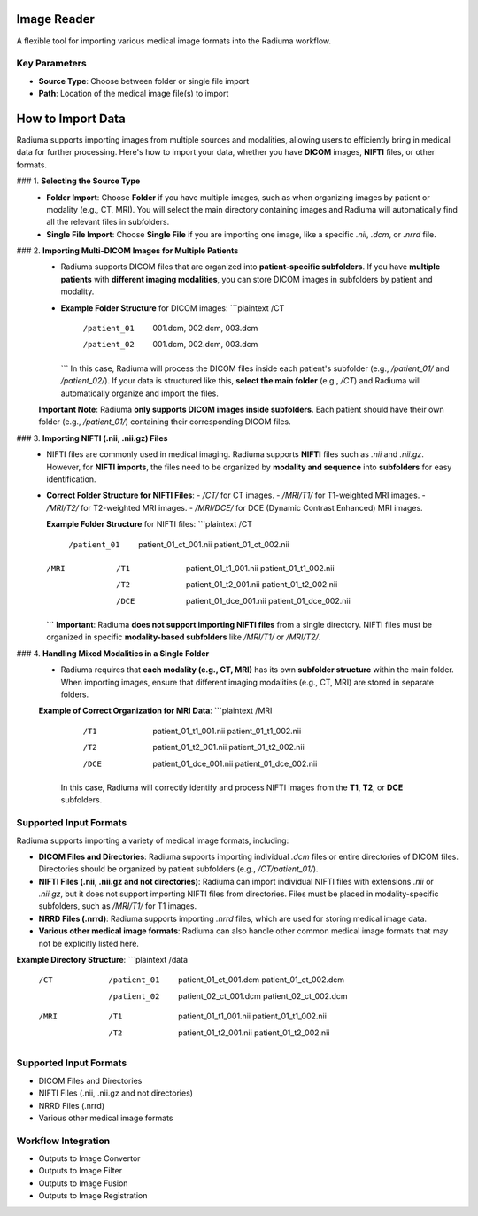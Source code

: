Image Reader
------------

.. image:: images/6.image_reader.png
   :alt: Image Reader
   :width: 100%

A flexible tool for importing various medical image formats into the Radiuma workflow.

Key Parameters
^^^^^^^^^^^^^^

* **Source Type**: Choose between folder or single file import
* **Path**: Location of the medical image file(s) to import


**How to Import Data**
--------------------

Radiuma supports importing images from multiple sources and modalities, allowing users to efficiently bring in medical data for further processing. Here's how to import your data, whether you have **DICOM** images, **NIFTI** files, or other formats.

### 1. **Selecting the Source Type**
   - **Folder Import**: Choose **Folder** if you have multiple images, such as when organizing images by patient or modality (e.g., CT, MRI). You will select the main directory containing images and Radiuma will automatically find all the relevant files in subfolders.
   - **Single File Import**: Choose **Single File** if you are importing one image, like a specific `.nii`, `.dcm`, or `.nrrd` file.

### 2. **Importing Multi-DICOM Images for Multiple Patients**
   - Radiuma supports DICOM files that are organized into **patient-specific subfolders**. If you have **multiple patients** with **different imaging modalities**, you can store DICOM images in subfolders by patient and modality.
   - **Example Folder Structure** for DICOM images:
     ```plaintext
     /CT
        /patient_01
           001.dcm,
           002.dcm,
           003.dcm
        /patient_02
           001.dcm,
           002.dcm,
           003.dcm
     ```
     In this case, Radiuma will process the DICOM files inside each patient's subfolder (e.g., `/patient_01/` and `/patient_02/`). If your data is structured like this, **select the main folder** (e.g., `/CT`) and Radiuma will automatically organize and import the files.

   **Important Note**:  
   Radiuma **only supports DICOM images inside subfolders**. Each patient should have their own folder (e.g., `/patient_01/`) containing their corresponding DICOM files. 

### 3. **Importing NIFTI (.nii, .nii.gz) Files**
   - NIFTI files are commonly used in medical imaging. Radiuma supports **NIFTI** files such as `.nii` and `.nii.gz`. However, for **NIFTI imports**, the files need to be organized by **modality and sequence** into **subfolders** for easy identification.
   
   - **Correct Folder Structure for NIFTI Files**:
     - `/CT/` for CT images.
     - `/MRI/T1/` for T1-weighted MRI images.
     - `/MRI/T2/` for T2-weighted MRI images.
     - `/MRI/DCE/` for DCE (Dynamic Contrast Enhanced) MRI images.
   
     **Example Folder Structure** for NIFTI files:
     ```plaintext
     /CT
        /patient_01
           patient_01_ct_001.nii
           patient_01_ct_002.nii
     /MRI
        /T1
           patient_01_t1_001.nii
           patient_01_t1_002.nii
        /T2
           patient_01_t2_001.nii
           patient_01_t2_002.nii
        /DCE
           patient_01_dce_001.nii
           patient_01_dce_002.nii
     ```
     **Important**: Radiuma **does not support importing NIFTI files** from a single directory. NIFTI files must be organized in specific **modality-based subfolders** like `/MRI/T1/` or `/MRI/T2/`.

### 4. **Handling Mixed Modalities in a Single Folder**
   - Radiuma requires that **each modality (e.g., CT, MRI)** has its own **subfolder structure** within the main folder. When importing images, ensure that different imaging modalities (e.g., CT, MRI) are stored in separate folders.
   
   **Example of Correct Organization for MRI Data**:
   ```plaintext
   /MRI
      /T1
         patient_01_t1_001.nii
         patient_01_t1_002.nii
      /T2
         patient_01_t2_001.nii
         patient_01_t2_002.nii
      /DCE
         patient_01_dce_001.nii
         patient_01_dce_002.nii
     In this case, Radiuma will correctly identify and process NIFTI images from the **T1**, **T2**, or **DCE** subfolders.

**Supported Input Formats**
^^^^^^^^^^^^^^^^^^^^^^^

Radiuma supports importing a variety of medical image formats, including:

* **DICOM Files and Directories**: Radiuma supports importing individual `.dcm` files or entire directories of DICOM files. Directories should be organized by patient subfolders (e.g., `/CT/patient_01/`).
  
* **NIFTI Files (.nii, .nii.gz and not directories)**: Radiuma can import individual NIFTI files with extensions `.nii` or `.nii.gz`, but it does not support importing NIFTI files from directories. Files must be placed in modality-specific subfolders, such as `/MRI/T1/` for T1 images.

* **NRRD Files (.nrrd)**: Radiuma supports importing `.nrrd` files, which are used for storing medical image data.

* **Various other medical image formats**: Radiuma can also handle other common medical image formats that may not be explicitly listed here.

**Example Directory Structure**:
```plaintext
/data
    /CT
        /patient_01
            patient_01_ct_001.dcm
            patient_01_ct_002.dcm
        /patient_02
            patient_02_ct_001.dcm
            patient_02_ct_002.dcm
    /MRI
        /T1
            patient_01_t1_001.nii
            patient_01_t1_002.nii
        /T2
            patient_01_t2_001.nii
            patient_01_t2_002.nii






Supported Input Formats
^^^^^^^^^^^^^^^^^^^^^^^

* DICOM Files and Directories
* NIFTI Files (.nii, .nii.gz and not directories)
* NRRD Files (.nrrd)
* Various other medical image formats

Workflow Integration
^^^^^^^^^^^^^^^^^^^^

* Outputs to Image Convertor
* Outputs to Image Filter
* Outputs to Image Fusion
* Outputs to Image Registration
